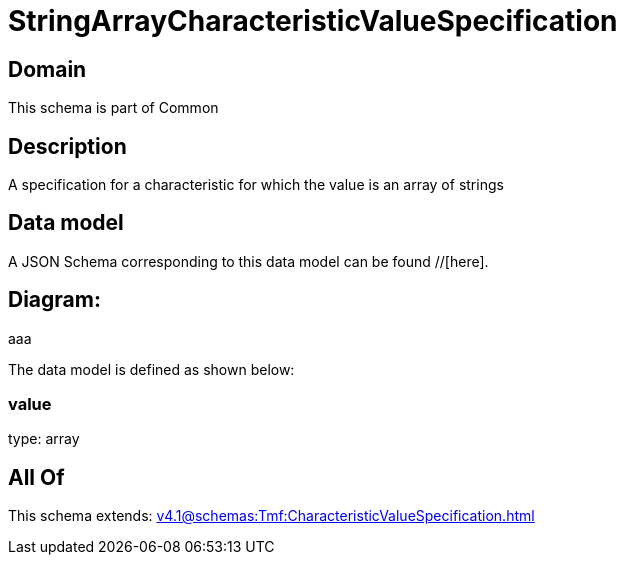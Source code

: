 = StringArrayCharacteristicValueSpecification

[#domain]
== Domain

This schema is part of Common

[#description]
== Description
A specification for a characteristic for which the value is an array of strings


[#data_model]
== Data model

A JSON Schema corresponding to this data model can be found //[here].

== Diagram:
aaa

The data model is defined as shown below:


=== value
type: array


[#all_of]
== All Of

This schema extends: xref:v4.1@schemas:Tmf:CharacteristicValueSpecification.adoc[]
